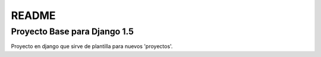 ======
README
======

Proyecto Base para Django 1.5
=============================

Proyecto en django que sirve de plantilla para nuevos 'proyectos'.
